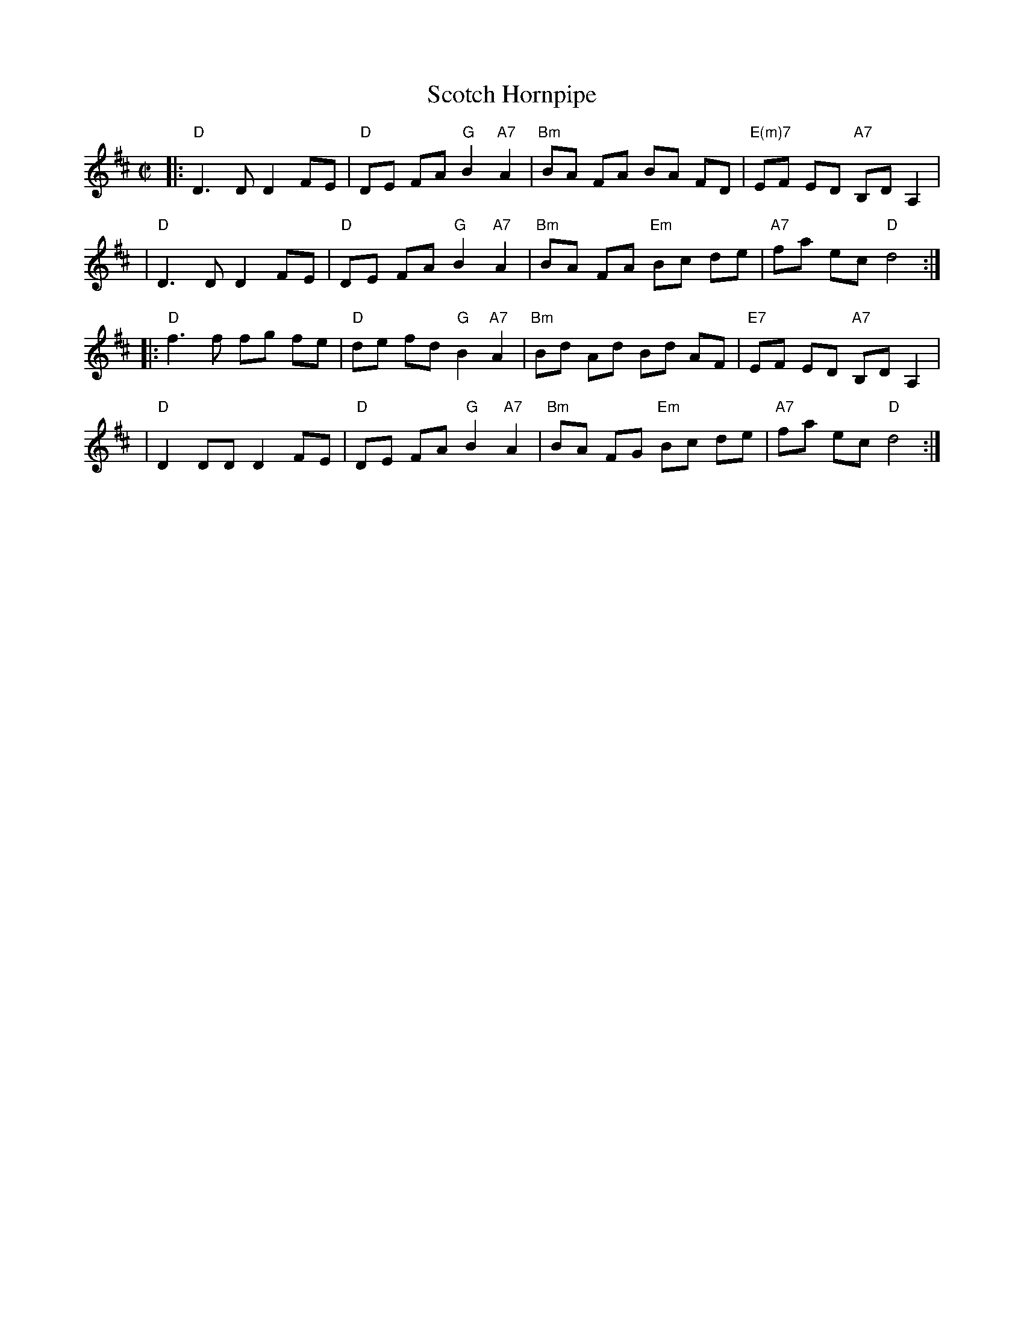 X: 95
T: Scotch Hornpipe
R: reel
B: NEFR #95
Z: 2012 John Chambers <jc:trillian.mit.edu>
M: C|
L: 1/8
K: D
|:"D"D3  D D2 FE | "D"DE FA "G"B2 "A7"A2 | "Bm"BA FA BA FD | "E(m)7"EF ED "A7"B,D A,2 |
| "D"D3  D D2 FE | "D"DE FA "G"B2 "A7"A2 | "Bm"BA FA "Em"Bc de | "A7"fa ec "D"d4 :|
|:"D"f3  f fg fe | "D"de fd "G"B2 "A7"A2 | "Bm"Bd Ad Bd AF | "E7"EF ED "A7"B,D A,2 |
| "D"D2 DD D2 FE | "D"DE FA "G"B2 "A7"A2 | "Bm"BA FG "Em"Bc de | "A7"fa ec "D"d4 :|
